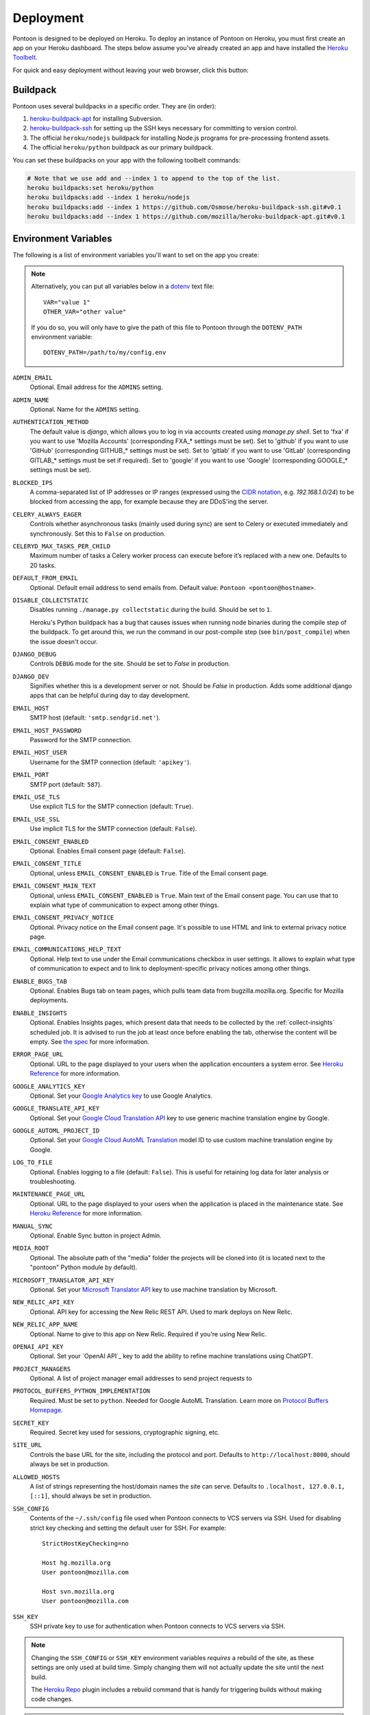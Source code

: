 Deployment
==========

Pontoon is designed to be deployed on Heroku. To deploy an instance of Pontoon
on Heroku, you must first create an app on your Heroku dashboard. The steps
below assume you've already created an app and have installed the
`Heroku Toolbelt`_.

For quick and easy deployment without leaving your web browser, click this button:

.. raw:: html

   <a class="reference external image-reference" href="https://heroku.com/deploy?template=https://github.com/mozilla/pontoon/tree/main">
      <img src="https://www.herokucdn.com/deploy/button.svg">
   </a>

.. _Heroku Toolbelt: https://toolbelt.heroku.com/

Buildpack
---------
Pontoon uses several buildpacks in a specific order. They are (in order):

1. `heroku-buildpack-apt`_ for installing Subversion.
2. `heroku-buildpack-ssh`_ for setting up the SSH keys necessary for committing
   to version control.
3. The official ``heroku/nodejs`` buildpack for installing Node.js programs for
   pre-processing frontend assets.
4. The official ``heroku/python`` buildpack as our primary buildpack.

You can set these buildpacks on your app with the following toolbelt commands:

.. code-block:: bash

   # Note that we use add and --index 1 to append to the top of the list.
   heroku buildpacks:set heroku/python
   heroku buildpacks:add --index 1 heroku/nodejs
   heroku buildpacks:add --index 1 https://github.com/Osmose/heroku-buildpack-ssh.git#v0.1
   heroku buildpacks:add --index 1 https://github.com/mozilla/heroku-buildpack-apt.git#v0.1

.. _heroku-buildpack-apt: https://github.com/mozilla/heroku-buildpack-apt
.. _heroku-buildpack-ssh: https://github.com/Osmose/heroku-buildpack-ssh

Environment Variables
---------------------
The following is a list of environment variables you'll want to set on the app
you create:

.. NOTE::

   Alternatively, you can put all variables below in a `dotenv
   <https://saurabh-kumar.com/python-dotenv/>`_ text file::

      VAR="value 1"
      OTHER_VAR="other value"

   If you do so, you will only have to give the path of this file to Pontoon
   through the ``DOTENV_PATH`` environment variable::

      DOTENV_PATH=/path/to/my/config.env


``ADMIN_EMAIL``
   Optional. Email address for the ``ADMINS`` setting.

``ADMIN_NAME``
   Optional. Name for the ``ADMINS`` setting.

``AUTHENTICATION_METHOD``
   The default value is `django`, which allows you to log in via accounts created using `manage.py shell`.
   Set to 'fxa' if you want to use 'Mozilla Accounts' (corresponding FXA_* settings must be set).
   Set to 'github' if you want to use 'GitHub' (corresponding GITHUB_* settings must be set).
   Set to 'gitlab' if you want to use 'GitLab' (corresponding GITLAB_* settings must be set if required).
   Set to 'google' if you want to use 'Google' (corresponding GOOGLE_* settings must be set).

``BLOCKED_IPS``
   A comma-separated list of IP addresses or IP ranges (expressed using the
   `CIDR notation`_, e.g. `192.168.1.0/24`) to be blocked from accessing the app, for
   example because they are DDoS'ing the server.

   .. _CIDR notation: https://en.wikipedia.org/wiki/Classless_Inter-Domain_Routing#CIDR_notation

``CELERY_ALWAYS_EAGER``
   Controls whether asynchronous tasks (mainly used during sync) are sent to
   Celery or executed immediately and synchronously. Set this to ``False`` on
   production.

``CELERYD_MAX_TASKS_PER_CHILD``
   Maximum number of tasks a Celery worker process can execute before it’s
   replaced with a new one. Defaults to 20 tasks.

``DEFAULT_FROM_EMAIL``
   Optional. Default email address to send emails from. Default value:
   ``Pontoon <pontoon@hostname>``.

``DISABLE_COLLECTSTATIC``
   Disables running ``./manage.py collectstatic`` during the build. Should be
   set to ``1``.

   Heroku's Python buildpack has a bug that causes issues when running node
   binaries during the compile step of the buildpack. To get around this, we run
   the command in our post-compile step (see ``bin/post_compile``) when the
   issue doesn't occur.

``DJANGO_DEBUG``
   Controls ``DEBUG`` mode for the site. Should be set to `False` in
   production.

``DJANGO_DEV``
   Signifies whether this is a development server or not. Should be `False` in
   production.
   Adds some additional django apps that can be helpful during day to day development.

``EMAIL_HOST``
   SMTP host (default: ``'smtp.sendgrid.net'``).

``EMAIL_HOST_PASSWORD``
   Password for the SMTP connection.

``EMAIL_HOST_USER``
   Username for the SMTP connection (default: ``'apikey'``).

``EMAIL_PORT``
   SMTP port (default: ``587``).

``EMAIL_USE_TLS``
   Use explicit TLS for the SMTP connection (default: ``True``).

``EMAIL_USE_SSL``
   Use implicit TLS for the SMTP connection (default: ``False``).

``EMAIL_CONSENT_ENABLED``
   Optional. Enables Email consent page (default: ``False``).

``EMAIL_CONSENT_TITLE``
   Optional, unless ``EMAIL_CONSENT_ENABLED`` is ``True``.
   Title of the Email consent page.

``EMAIL_CONSENT_MAIN_TEXT``
   Optional, unless ``EMAIL_CONSENT_ENABLED`` is ``True``.
   Main text of the Email consent page. You can use that to explain what type
   of communication to expect among other things.

``EMAIL_CONSENT_PRIVACY_NOTICE``
   Optional. Privacy notice on the Email consent page. It's possible to use HTML and
   link to external privacy notice page.

``EMAIL_COMMUNICATIONS_HELP_TEXT``
   Optional. Help text to use under the Email communications checkbox in user settings.
   It allows to explain what type of communication to expect and to link to
   deployment-specific privacy notices among other things.

``ENABLE_BUGS_TAB``
   Optional. Enables Bugs tab on team pages, which pulls team data from
   bugzilla.mozilla.org. Specific for Mozilla deployments.

``ENABLE_INSIGHTS``
   Optional. Enables Insights pages, which present data that needs
   to be collected by the :ref:`collect-insights` scheduled job. It is advised
   to run the job at least once before enabling the tab, otherwise the content
   will be empty. See `the spec`_ for more information.

``ERROR_PAGE_URL``
   Optional. URL to the page displayed to your users when the application encounters
   a system error. See `Heroku Reference`_ for more information.

``GOOGLE_ANALYTICS_KEY``
   Optional. Set your `Google Analytics key`_ to use Google Analytics.

``GOOGLE_TRANSLATE_API_KEY``
   Optional. Set your `Google Cloud Translation API`_ key to use generic machine
   translation engine by Google.

``GOOGLE_AUTOML_PROJECT_ID``
   Optional. Set your `Google Cloud AutoML Translation`_ model ID to use custom machine
   translation engine by Google.

``LOG_TO_FILE``
   Optional. Enables logging to a file (default: ``False``).
   This is useful for retaining log data for later analysis or troubleshooting.

``MAINTENANCE_PAGE_URL``
   Optional. URL to the page displayed to your users when the application is placed
   in the maintenance state. See `Heroku Reference`_ for more information.

``MANUAL_SYNC``
   Optional. Enable Sync button in project Admin.

``MEDIA_ROOT``
   Optional. The absolute path of the "media" folder the projects will be
   cloned into (it is located next to the "pontoon" Python module by default).

``MICROSOFT_TRANSLATOR_API_KEY``
   Optional. Set your `Microsoft Translator API`_ key to use machine translation
   by Microsoft.

``NEW_RELIC_API_KEY``
   Optional. API key for accessing the New Relic REST API. Used to mark deploys
   on New Relic.

``NEW_RELIC_APP_NAME``
   Optional. Name to give to this app on New Relic. Required if you're using
   New Relic.

``OPENAI_API_KEY``
   Optional. Set your `OpenAI API`_ key to add the ability to refine machine
   translations using ChatGPT.

``PROJECT_MANAGERS``
   Optional. A list of project manager email addresses to send project requests to

``PROTOCOL_BUFFERS_PYTHON_IMPLEMENTATION``
   Required. Must be set to ``python``. Needed for Google AutoML Translation.
   Learn more on `Protocol Buffers Homepage`_.

``SECRET_KEY``
   Required. Secret key used for sessions, cryptographic signing, etc.

``SITE_URL``
   Controls the base URL for the site, including the protocol and port.
   Defaults to ``http://localhost:8000``, should always be set in production.

``ALLOWED_HOSTS``
   A list of strings representing the host/domain names the site can serve.
   Defaults to ``.localhost, 127.0.0.1, [::1]``, should always be set in production.

``SSH_CONFIG``
   Contents of the ``~/.ssh/config`` file used when Pontoon connects to VCS
   servers via SSH. Used for disabling strict key checking and setting the
   default user for SSH. For example::

      StrictHostKeyChecking=no

      Host hg.mozilla.org
      User pontoon@mozilla.com

      Host svn.mozilla.org
      User pontoon@mozilla.com

``SSH_KEY``
   SSH private key to use for authentication when Pontoon connects to VCS
   servers via SSH.

.. note:: Changing the ``SSH_CONFIG`` or ``SSH_KEY`` environment variables *requires*
   a rebuild of the site, as these settings are only used at build time. Simply
   changing them will not actually update the site until the next build.

   The `Heroku Repo`_ plugin includes a rebuild command that is handy for
   triggering builds without making code changes.

   .. _Heroku Repo: https://github.com/heroku/heroku-repo

.. note:: Some environment variables, such as the SSH-related ones, may contain
   newlines. The easiest way to set these is using the ``heroku`` command-line
   tool to pass the contents of an existing file to them:

   .. code-block:: bash

      heroku config:set SSH_KEY="`cat /path/to/key_rsa`"

``STATIC_HOST``
   Optional. Hostname to prepend to static resources paths. Useful for serving
   static files from a CDN. Example: ``//asdf.cloudfront.net``.

``SUGGESTION_NOTIFICATIONS_DAY``
   Optional. Integer representing a day of the week on which the
   `send_suggestion_notifications` management command will run. 0 represents
   Monday, 6 represents Sunday. The default value is 4 (Friday).

``SVN_LD_LIBRARY_PATH``
   Path to prepend to ``LD_LIBRARY_PATH`` when running SVN. This is necessary
   on Heroku because the Python buildpack alters the path in a way that breaks
   the built-in SVN command. Set this to ``/usr/lib/x86_64-linux-gnu/``.

``SYNC_TASK_TIMEOUT``
   Optional. Multiple sync tasks for the same project cannot run concurrently to
   prevent potential DB and VCS inconsistencies. We store the information about
   the running task in cache and clear it after the task completes. In case of
   an error, we might never clear the cache, so we use SYNC_TASK_TIMEOUT as the
   longest possible period after which the cache is cleared and the subsequent
   task can run. The value should exceed the longest sync task of the instance.
   The default value is 3600 seconds (1 hour).

``SYSTRAN_TRANSLATE_API_KEY``
   Optional. Set your `SYSTRAN Translate API key`_ to use machine translation
   by SYSTRAN.

``TZ``
   Timezone for the dynos that will run the app. Pontoon operates in UTC, so set
   this to ``UTC``.

``VCS_SYNC_NAME``
  Optional. Default committer's name used when committing translations to version control system.

``VCS_SYNC_EMAIL``
  Optional. Default committer's email used when committing translations to version control system.

.. _the spec: https://github.com/mozilla/pontoon/blob/HEAD/specs/0108-community-health-dashboard.md
.. _Heroku Reference: https://devcenter.heroku.com/articles/error-pages#customize-pages
.. _Microsoft Translator API: http://msdn.microsoft.com/en-us/library/hh454950
.. _Google Analytics key: https://www.google.com/analytics/
.. _Google Cloud Translation API: https://cloud.google.com/translate/
.. _Google Cloud AutoML Translation: https://cloud.google.com/translate/
.. _Protocol Buffers Homepage: https://developers.google.com/protocol-buffers/docs/news/2022-05-06#python-updates

Add-ons
-------
Pontoon is designed to run with the following add-ons enabled:

- Database: Heroku Postgres
- Log Management: Papertrail
- Error Tracking: Raygun.io
- Email: Sendgrid
- Scheduled Jobs: Heroku Scheduler
- Cache: Memcachier
- RabbitMQ: CloudAMQP

It's possible to run with the free tiers of all of these add-ons, but it is
recommended that, at a minimum, you run the "Standard 0" tier of Postgres.

SendGrid Add-on
~~~~~~~~~~~~~~~
Pontoon uses `SendGrid`_, which expects the following environment variable:

``SENDGRID_PASSWORD``
   Use SendGrid API key.

.. _SendGrid: https://devcenter.heroku.com/articles/sendgrid

Cache Add-on
~~~~~~~~~~~~
Pontoon uses `django-bmemcached`_, which expects the following environment
variables from the cache add-on:

``MEMCACHE_SERVERS``
   Semi-colon separated list of memcache server addresses.
``MEMCACHE_USERNAME``
   Username to use for authentication.
``MEMCACHE_PASSWORD``
   Password to use for authentication.

.. note::

   By default, the environment variables added by Memcachier are prefixed
   with ``MEMCACHIER`` instead of ``MEMCACHE``. You can "attach" the
   configuration variables with the correct prefix using the ``addons:attach``
   command:

   .. code-block:: bash

      heroku addons:attach resource_name --as MEMCACHE

   Replace ``resource_name`` with the name of the resource provided by the cache
   addon you wish to use, such as ``memcachier:100``. Use the
   ``heroku addons`` command to see a list of resource names that are available.

.. _django-bmemcached: https://github.com/jaysonsantos/python-binary-memcached

RabbitMQ Add-on
~~~~~~~~~~~~~~~
Similar to the cache add-ons, Pontoon expects environment variables from the
RabbitMQ add-on:

``RABBITMQ_URL``
   URL for connecting to the RabbitMQ server. This should be in the format for
   Celery's `BROKER_URL`_ setting.

.. note::

   Again, you must attach the resource for RabbitMQ as ``RABBITMQ``. See the
   note in the Cache Add-ons section for details.

.. _BROKER_URL: http://celery.readthedocs.io/en/latest/configuration.html#broker-url

Scheduled Jobs
--------------
Pontoon requires several scheduled jobs to run regularly.

Sync Projects
~~~~~~~~~~~~~
While internal Pontoon DB can be used for storing localizable strings, Pontoon
specializes in using version control systems for that purpose. If you choose
this option as well, you'll need to run the following scheduled job:

.. code-block:: bash

   ./manage.py sync_projects

It's recommended to run this job at least once an hour. It commits any string
changes in the database to the remote VCS servers associated with each project,
and pulls down the latest changes to keep the database in sync.

Send Deadline Notifications
~~~~~~~~~~~~~~~~~~~~~~~~~~~
Pontoon allows you to set deadlines for projects. This job sends deadline
reminders to contributors of projects when they are due in 7 days. If 2 days
before the deadline project still isn't complete for the contributor's locale,
notifications are sent again. The command is designed to run daily.

.. code-block:: bash

   ./manage.py send_deadline_notifications

Send Suggestion Notifications
~~~~~~~~~~~~~~~~~~~~~~~~~~~~~
This job sends notifications about newly created unreviewed suggestions that
were submitted, unapproved or unrejected in the last 7 days. Recipients of
notifications are users with permission to review them, as well as authors of
any previous translations or comments of the same string. The command is
designed to run on a weekly basis.

.. code-block:: bash

   ./manage.py send_suggestion_notifications

Send Review Notifications
~~~~~~~~~~~~~~~~~~~~~~~~~
This job sends notifications about newly reviewed (approved or rejected)
suggestions to the authors of those suggestions.

The command is designed to run on a daily basis.

.. code-block:: bash

   ./manage.py send_review_notifications

.. _collect-insights:

Collect Insights
~~~~~~~~~~~~~~~~
The Insights tab in the dashboards presents data that cannot be retrieved from
the existing data models efficiently upon each request. This job gathers all
the required data and stores it in a dedicated denormalized data model. The job
is designed to run in the beginning of the day, every day.

.. code-block:: bash

   ./manage.py collect_insights

Warm up cache
~~~~~~~~~~~~~
We cache data for some of the views (e.g. Contributors) for a day. Some of them
don't get a lot of visits, not even one per day, meaning that the visitors of
these pages often hit the cold cache. We use this job to refresh data in the
cache every day, because it changes often. The command is designed to run daily.

.. code-block:: bash
   ./manage.py warmup_cache

Clearing the session store
~~~~~~~~~~~~~~~~~~~~~~~~~~
When a user logs in, Django adds a row to the ``django_session`` database
table. If the user logs out manually, Django deletes the row. But if the user
does not log out, the row never gets deleted.

Django does not provide automatic purging of expired sessions. Therefore, it’s
your job to purge expired sessions on a regular basis. Django provides a
clean-up management command for this purpose: ``clearsessions``. It’s
recommended to run this command as a daily cron job.

.. code-block:: bash

   ./manage.py clearsessions

Sync Log Retention
~~~~~~~~~~~~~~~~~~
You may also optionally run the ``clear_old_sync_logs`` management command on a
schedule to remove sync logs from the database that are over 90 days old:

.. code-block:: bash

   ./manage.py clear_old_sync_logs

Provisioning Workers
~~~~~~~~~~~~~~~~~~~~
Pontoon executes scheduled jobs using `Celery`_. These jobs are handled by
the ``worker`` process type. You'll need to manually provision workers based on
how many projects you plan to support and how complex they are. At a minimum,
you'll want to provision at least one ``worker`` dyno:

.. code-block:: bash

   heroku ps:scale worker=1

.. _Celery: http://www.celeryproject.org/

Database Migrations
-------------------
After deploying Pontoon for the first time, you must run the database
migrations. This can be done via the toolbelt:

.. code-block:: bash

   heroku run ./manage.py migrate

Creating an Admin User
----------------------
After deploying the site, you can create a superuser account using the
``createsuperuser`` management command:

.. code-block:: bash

   heroku run ./manage.py createsuperuser --user=admin --email=your@email.com

You'll then be prompted to set a password for your new user.

If you've already logged into the site with the email that you want to use,
you'll have to use the Django shell to mark your user account as an admin:

.. code-block:: bash

   heroku run ./manage.py shell
   # Connection and Python info...
   >>> from django.contrib.auth.models import User
   >>> user = User.objects.get(email='your@email.com')
   >>> user.is_staff = True
   >>> user.is_superuser = True
   >>> user.save()
   >>> exit()

And with that, you're ready to start :doc:`../user/localizing-your-projects`!
